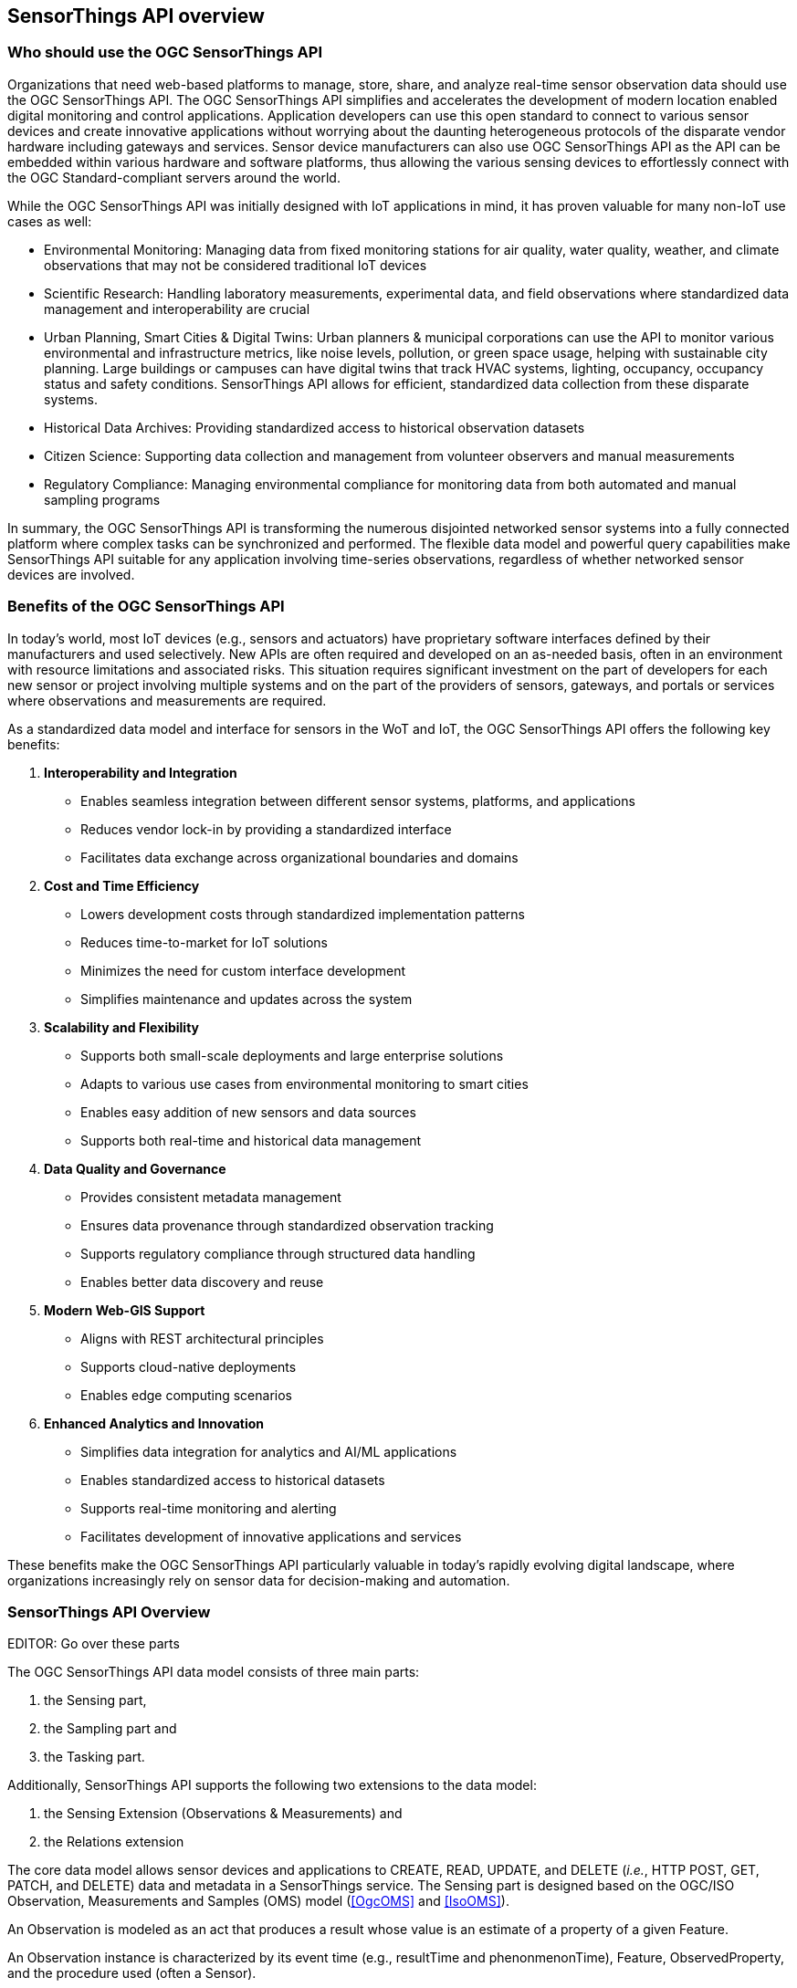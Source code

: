 [[overview1]]
== SensorThings API overview


[[who-should-use]]
=== Who should use the OGC SensorThings API


Organizations that need web-based platforms to manage, store, share, and analyze real-time sensor observation data should use the OGC SensorThings API.
The OGC SensorThings API simplifies and accelerates the development of modern location enabled digital monitoring and control applications.
Application developers can use this open standard to connect to various sensor devices and create innovative applications without worrying about the daunting heterogeneous protocols of the disparate vendor hardware including gateways and services.
Sensor device manufacturers can also use OGC SensorThings API as the API can be embedded within various hardware and software platforms, thus allowing the various sensing devices to effortlessly connect with the OGC Standard-compliant servers around the world.

While the OGC SensorThings API was initially designed with IoT applications in mind, it has proven valuable for many non-IoT use cases as well:

* Environmental Monitoring: Managing data from fixed monitoring stations for air quality, water quality, weather, and climate observations that may not be considered traditional IoT devices

* Scientific Research: Handling laboratory measurements, experimental data, and field observations where standardized data management and interoperability are crucial

* Urban Planning, Smart Cities & Digital Twins: Urban planners & municipal corporations can use the API to monitor various environmental and infrastructure metrics, like noise levels, pollution, or green space usage, helping with sustainable city planning. Large buildings or campuses can have digital twins that track HVAC systems, lighting, occupancy, occupancy status and safety conditions. SensorThings API allows for efficient, standardized data collection from these disparate systems.

* Historical Data Archives: Providing standardized access to historical observation datasets 

* Citizen Science: Supporting data collection and management from volunteer observers and manual measurements

* Regulatory Compliance: Managing environmental compliance for monitoring data from both automated and manual sampling programs

In summary, the OGC SensorThings API is transforming the numerous disjointed networked sensor systems into a fully connected platform where complex tasks can be synchronized and performed.
The flexible data model and powerful query capabilities make SensorThings API suitable for any application involving time-series observations, regardless of whether networked sensor devices are involved.

[[benefits]]
=== Benefits of the OGC SensorThings API

In today's world, most IoT devices (e.g., sensors and actuators) have proprietary software interfaces defined by their manufacturers and used selectively.
New APIs are often required and developed on an as-needed basis, often in an environment with resource limitations and associated risks.
This situation requires significant investment on the part of developers for each new sensor or project involving multiple systems and on the part of the providers of sensors, gateways, and portals or services where observations and measurements are required.

As a standardized data model and interface for sensors in the WoT and IoT, the OGC SensorThings API offers the following key benefits:

. *Interoperability and Integration*
** Enables seamless integration between different sensor systems, platforms, and applications
** Reduces vendor lock-in by providing a standardized interface
** Facilitates data exchange across organizational boundaries and domains

. *Cost and Time Efficiency*
** Lowers development costs through standardized implementation patterns
** Reduces time-to-market for IoT solutions
** Minimizes the need for custom interface development
** Simplifies maintenance and updates across the system

. *Scalability and Flexibility*
** Supports both small-scale deployments and large enterprise solutions
** Adapts to various use cases from environmental monitoring to smart cities
** Enables easy addition of new sensors and data sources
** Supports both real-time and historical data management

. *Data Quality and Governance*
** Provides consistent metadata management
** Ensures data provenance through standardized observation tracking
** Supports regulatory compliance through structured data handling
** Enables better data discovery and reuse

. *Modern Web-GIS Support*
** Aligns with REST architectural principles
** Supports cloud-native deployments
** Enables edge computing scenarios

. *Enhanced Analytics and Innovation*
** Simplifies data integration for analytics and AI/ML applications
** Enables standardized access to historical datasets
** Supports real-time monitoring and alerting
** Facilitates development of innovative applications and services

These benefits make the OGC SensorThings API particularly valuable in today's rapidly evolving digital landscape, where organizations increasingly rely on sensor data for decision-making and automation.

[[overview2]]
=== SensorThings API Overview

EDITOR: Go over these parts

The OGC SensorThings API data model consists of three main parts:

. the Sensing part,
. the Sampling part and
. the Tasking part.

Additionally, SensorThings API supports the following two extensions to the data model:

. the Sensing Extension (Observations & Measurements) and
. the Relations extension

The core data model allows sensor devices and applications to CREATE, READ, UPDATE, and DELETE (__i.e.__, HTTP POST, GET, PATCH, and DELETE) data and metadata in a SensorThings service.
The Sensing part is designed based on the OGC/ISO Observation, Measurements and Samples (OMS) model (<<OgcOMS>> and <<IsoOMS>>).

An Observation is modeled as an act that produces a result whose value is an estimate of a property of a given Feature.

An Observation instance is characterized by its event time (e.g., resultTime and phenonmenonTime), Feature, ObservedProperty, and the procedure used (often a Sensor).

Moreover, Things are also modeled in the SensorThings API. A Thing draws from the same concept as a Host in OMS where a Host is defined as a collection of Observers (defined as Sensor in SensorThings API).
Formally, its definition follows the ITU-T definition:
“__an object of the physical world (physical things) or the information world (virtual things) that is capable of being identified and integrated into communication networks__” <<ITU-T-Y.2060>>.

The geographical Locations of Things are useful in almost every application and as a result are included as well.
For the Things whose location changed, the HistoricalLocations entities offer the history of the Thing's locations.

A Thing also can have multiple Datastreams. A Datastream is a collection of Observations grouped by the same ObservedProperty, Sensor and optionally by Feature and ObservingProcedure.

An Observation is an event performed by a Sensor that produces a result whose value is an estimate of an ObservedProperty of any given Feature which may be a proximate or ultimate FeatureofInterest.
Details of each above described entity are provided in <<sensing-core>>.


[[observations-measurements]]
=== SensorThings API and Relation to ISO/OGC Observations, Measurements and Samples

Managing and retrieving observations and metadata from IoT sensor systems is one of the most common use cases.
As a result, SensorThings API's sensing part is designed based on the OMS model.
OMS defines models for the exchange of information describing observation acts, their results as well as the feature involved in sampling when making observations.


SensorThings API defines nine entities for the IoT sensing applications and several additional entities in various extensions.
<<sta-oms-compare>> lists each component and its relationship with OMS.
SensorThings API uses the term of Sensor to describe the Observer that is used in generating an Observation, instead of using OMS' term of Observer.


[#sta-oms-compare,reftext='{table-caption} {counter:table-num}']
.SensorThings API Sensing entities and equivalent concepts in the Observations, Measurements and Samples standard
[cols="10a,10a",options="header"]
|===
| SensorThings API Entities | OMS Concepts

|Thing 
|Host

|Datastream
|ObservationCollection, ObservingCapability

|Sensor
|Observer

|Observation
|Observation

|ObservedProperty
|Observed Property

|Feature
|Feature

|Deployment (OM Extension)
|Deployment

|ObservingProcedure (OM Extension)
|Observing Procedure

|Sample (Sampling Extension)
|Sample

|Sampling (Sampling Extension)
|Sampling

|SamplingProcedure (Sampling Extension)
|Sampling Procedure

|PreparationProcedure (Sampling Extension)
|Preparation Procedure

|PreparationStep (Sampling Extension)
|Preparation Step

|===


[[revision-differences]]
=== SensorThings API 2.0 changes from 1.1

From the SensorThings API version 1.1 (<<STAv1.1>>) to 2.0 changes have been made to both the data model and the API.
The changes to the data model have been summarised in <<sta-changes>> and <<img-sta-core-changed>>.

[#sta-changes,reftext='{table-caption} {counter:table-num}']
.Changes in the SensorThings API 2.0 data model compared to v1.1
[width="100%",cols="4,20a",options="header"]
|====
| *Entity*
| *Changes* 

| All
|
- `@iot.id` is renamed to `id`
- `@iot.selfLink` is renamed to `@id`, to match OData 4.01
- All `@iot.navigationLink` are renamed to `@navigationLink`, to match OData 4.01
- `@iot.nextLink` is renamed to `@nextLink` to match OData 4.01

| Sensor
|
- `description` attribute is now optional and not mandatory
- `definition` attribute added

| Thing
|
- `description` attribute is now optional and not mandatory
- `definition` attribute added

| Location
| 
- `description` attribute is now optional and not mandatory
- For a Thing having multiple Locations, these Locations MAY be in same encodingTypes OR the encodingTypes MAY be in different spaces (e.g., one encodingType in Geometrical space and one encodingType in Topological space).
- `definition` attribute added

| Datastream
| 
- `description` attribute is now optional and not mandatory 
- `resultType` replaces the `observationType` attribute, this eliminates MultiDatastream entity
- unitOfMeasurement SHALL be embedded within the observedType attribute and does not exist as an independent attribute within the Datastream entity
- A Datastream can link to multiple ObservedProperties which was only possible with MultiDatastream entity earlier.
  The SWE-Common based `resultType` attribute eliminates the need for having a separate MultiDatastream entity
- A Datastream can now be linked to the Feature it observes as an optional link, named UltimateFeatureOfInterest, between Datastream and Feature is introduced
- `definition` attribute added

| ObservedProperty
| `description` attribute is now optional and not mandatory

| Observation
| 
- `properties` replaces the `parameters` attribute.
- An Observation may or may not link to any Feature in contrast to the mandatory link between Observation and FeatureOfInterest from v1.x.
- `resultTime` is now optional and can be left out completely, instead of defaulting to a `null` value.

| Feature
| 
- The Feature entity replaces the FeatureOfInterest entity from 1.x as it now takes the role of UltimateFeatureOfInterest or ProximateFeatureOfInterest depending upon the context and links with Observation and Datastream entities
- `definition` attribute added

| FeatureType
| The FeatureType entity is added, and makes it easier to handle type information for Features
|====

[#img-sta-core-changed,link=figures/Datamodel-SensorThingsApi-V2-Core-changed.drawio.png, reftext='{figure-caption} {counter:figure-num}', title='Sensing Core Changes']
image::figures/Datamodel-SensorThingsApi-V2-Core-changed.drawio.png[Sensing Core Changes, align="center"]


=== Relation to OASIS-OData

OData is an API standard for exchanging relational data.
It allows for the definition of a consistent REST API on any relational data model.
OData specifies how clients can inspect the data model and how they can perform Create, Read, Update and Delete actions.
OData comes with a very powerful query language that allows users to compose the response to queries such that only a minimal number of queries is required to fetch needed data, regardless of the use case of the client.
The OData specification also defines filtering mechanisms that allows filtering across relations.
OData uses JSON-encoding by default, and specifies generic rules for encoding relational data models in JSON.

The OGC SensorThings API v2 interface is not an OData interface and does not claim to be an OData service. 
It specifies a subset of the OData 4.01 specification, and extends it at the same time with certain features optimized for accessing sensor data.
A SensorThings API Server implementation can implement the full OData specification. An OData client can access a SensorThings API service.

EDITOR: Check if this is true
